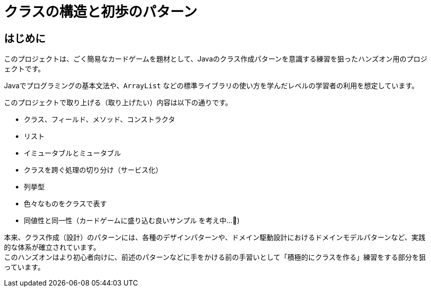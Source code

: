 = クラスの構造と初歩のパターン

== はじめに

このプロジェクトは、ごく簡易なカードゲームを題材として、Javaのクラス作成パターンを意識する練習を狙ったハンズオン用のプロジェクトです。

Javaでプログラミングの基本文法や、`ArrayList` などの標準ライブラリの使い方を学んだレベルの学習者の利用を想定しています。

このプロジェクトで取り上げる（取り上げたい）内容は以下の通りです。

- クラス、フィールド、メソッド、コンストラクタ
- リスト
- イミュータブルとミュータブル
- クラスを跨ぐ処理の切り分け（サービス化）
- 列挙型
- 色々なものをクラスで表す
- [line-through]#同値性と同一性#（カードゲームに盛り込む良いサンプル を考え中...🤔)

本来、クラス作成（設計）のパターンには、各種のデザインパターンや、ドメイン駆動設計におけるドメインモデルパターンなど、実践的な体系が確立されています。 +
このハンズオンはより初心者向けに、前述のパターンなどに手をかける前の手習いとして「積極的にクラスを作る」練習をする部分を狙っています。